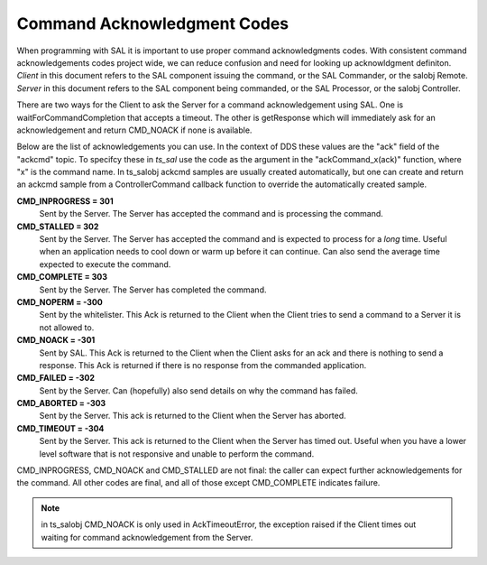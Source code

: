.. _lsst.ts.sal-acknowledgments:

############################
Command Acknowledgment Codes
############################

When programming with SAL it is important to use proper command acknowledgments codes. With consistent command acknowledgements codes project wide, we can reduce confusion and need for looking up acknowldgment definiton. *Client* in this document refers to the SAL component issuing the command, or the SAL Commander, or the salobj Remote. *Server* in this document refers to the SAL component being commanded, or the SAL Processor, or the salobj Controller.

There are two ways for the Client to ask the Server for a command acknowledgement using SAL. One is waitForCommandCompletion that accepts a timeout. The other is getResponse which will immediately ask for an acknowledgement and return CMD_NOACK if none is available.

Below are the list of acknowledgements you can use. In the context of DDS these values are the "ack" field of the "ackcmd" topic. To specifcy these in *ts_sal* use the code as the argument in the "ackCommand_x(ack)" function, where "x" is the command name. In ts_salobj ackcmd samples are usually created automatically, but one can create and return an ackcmd sample from a ControllerCommand callback function to override the automatically created sample.

**CMD_INPROGRESS = 301**
   Sent by the Server. The Server has accepted the command and is processing the command.

**CMD_STALLED = 302**
   Sent by the Server. The Server has accepted the command and is expected to process for a *long* time. Useful when an application needs to cool down or warm up before it can continue. Can also send the average time expected to execute the command.

**CMD_COMPLETE = 303**
   Sent by the Server. The Server has completed the command. 

**CMD_NOPERM = -300**
   Sent by the whitelister. This Ack is returned to the Client when the Client tries to send a command to a Server it is not allowed to.

**CMD_NOACK = -301**
   Sent by SAL. This Ack is returned to the Client when the Client asks for an ack and there is nothing to send a response. This Ack is returned if there is no response from the commanded application.

**CMD_FAILED = -302**
   Sent by the Server. Can (hopefully) also send details on why the command has failed.
   
**CMD_ABORTED = -303**
   Sent by the Server. This ack is returned to the Client when the Server has aborted. 

**CMD_TIMEOUT = -304**
   Sent by the Server. This ack is returned to the Client when the Server has timed out. Useful when you have a lower level software that is not responsive and unable to perform the command.
 
CMD_INPROGRESS, CMD_NOACK and CMD_STALLED are not final: the caller can expect further acknowledgements for the command. All other codes are final, and all of those except CMD_COMPLETE indicates failure.

.. note:: in ts_salobj CMD_NOACK is only used in AckTimeoutError, the exception raised if the Client times out waiting for command acknowledgement from the Server.

